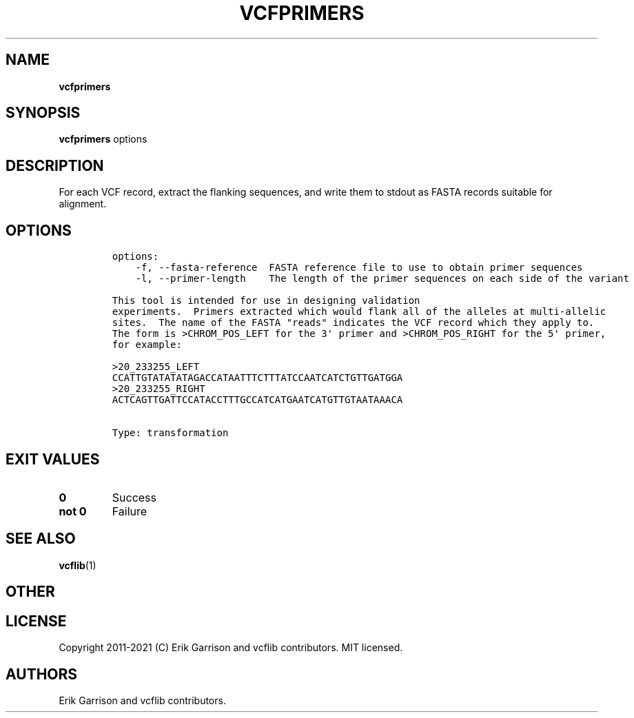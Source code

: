 .\" Automatically generated by Pandoc 2.7.3
.\"
.TH "VCFPRIMERS" "1" "" "vcfprimers (vcflib)" "vcfprimers (VCF transformation)"
.hy
.SH NAME
.PP
\f[B]vcfprimers\f[R]
.SH SYNOPSIS
.PP
\f[B]vcfprimers\f[R] options
.SH DESCRIPTION
.PP
For each VCF record, extract the flanking sequences, and write them to
stdout as FASTA records suitable for alignment.
.SH OPTIONS
.IP
.nf
\f[C]

options:
    -f, --fasta-reference  FASTA reference file to use to obtain primer sequences
    -l, --primer-length    The length of the primer sequences on each side of the variant

This tool is intended for use in designing validation
experiments.  Primers extracted which would flank all of the alleles at multi-allelic
sites.  The name of the FASTA \[dq]reads\[dq] indicates the VCF record which they apply to.
The form is >CHROM_POS_LEFT for the 3\[aq] primer and >CHROM_POS_RIGHT for the 5\[aq] primer,
for example:

>20_233255_LEFT
CCATTGTATATATAGACCATAATTTCTTTATCCAATCATCTGTTGATGGA
>20_233255_RIGHT
ACTCAGTTGATTCCATACCTTTGCCATCATGAATCATGTTGTAATAAACA


Type: transformation
\f[R]
.fi
.SH EXIT VALUES
.TP
.B \f[B]0\f[R]
Success
.TP
.B \f[B]not 0\f[R]
Failure
.SH SEE ALSO
.PP
\f[B]vcflib\f[R](1)
.SH OTHER
.SH LICENSE
.PP
Copyright 2011-2021 (C) Erik Garrison and vcflib contributors.
MIT licensed.
.SH AUTHORS
Erik Garrison and vcflib contributors.
